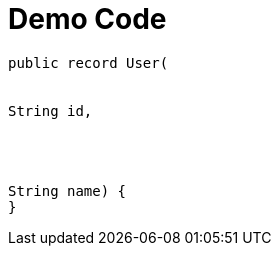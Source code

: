= Demo Code
:asciidoctor-css:
:data-uri:

[source,carbonNowBaseUrl="auto",alt="user record"]
----
public record User(


String id,




String name) {
}
----
